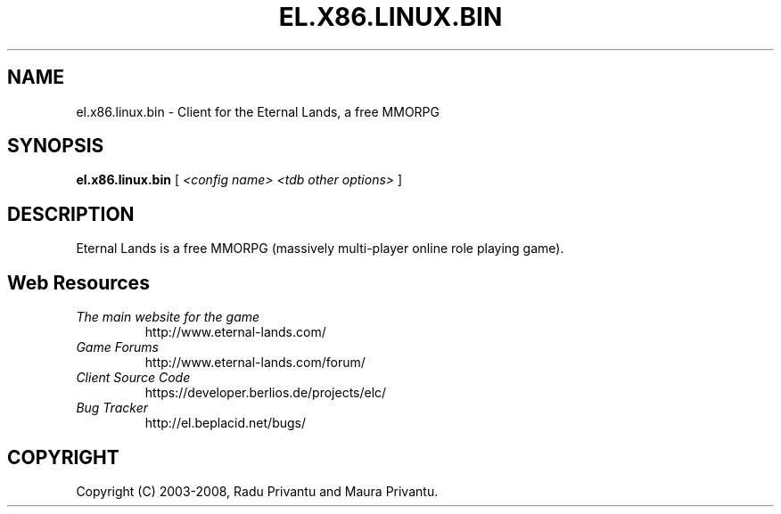 .TH EL.X86.LINUX.BIN 6 "June 2008" "el.x86.linux.bin.1.6.0" "Eternal Lands Client"

.SH NAME
el.x86.linux.bin - Client for the Eternal Lands, a free MMORPG

.SH SYNOPSIS
.B el.x86.linux.bin
[
.I <config name> <tdb other options>
]

.SH DESCRIPTION
Eternal Lands is a free MMORPG (massively multi-player online role playing 
game).


.SH Web Resources

.TP
.I The main website for the game
http://www.eternal-lands.com/

.TP
.I Game Forums
http://www.eternal-lands.com/forum/

.TP
.I Client Source Code
https://developer.berlios.de/projects/elc/

.TP
.I Bug Tracker
http://el.beplacid.net/bugs/

.SH COPYRIGHT
Copyright (C) 2003-2008, Radu Privantu and Maura Privantu.
